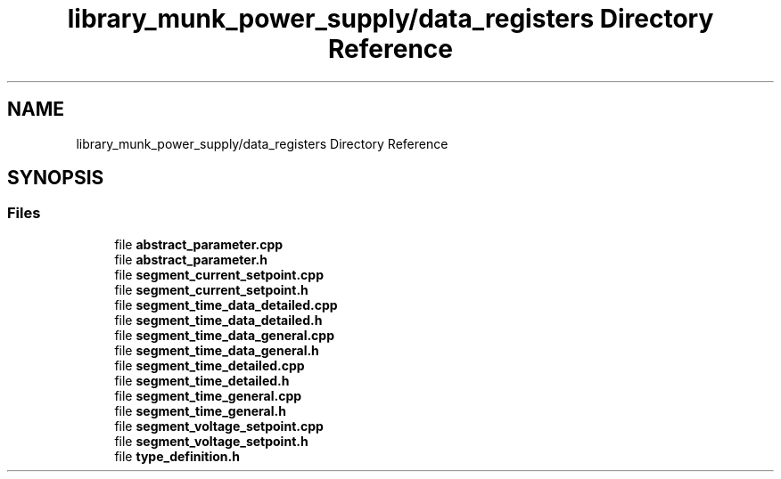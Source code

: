.TH "library_munk_power_supply/data_registers Directory Reference" 3 "Mon Jun 19 2017" "ECM Control System" \" -*- nroff -*-
.ad l
.nh
.SH NAME
library_munk_power_supply/data_registers Directory Reference
.SH SYNOPSIS
.br
.PP
.SS "Files"

.in +1c
.ti -1c
.RI "file \fBabstract_parameter\&.cpp\fP"
.br
.ti -1c
.RI "file \fBabstract_parameter\&.h\fP"
.br
.ti -1c
.RI "file \fBsegment_current_setpoint\&.cpp\fP"
.br
.ti -1c
.RI "file \fBsegment_current_setpoint\&.h\fP"
.br
.ti -1c
.RI "file \fBsegment_time_data_detailed\&.cpp\fP"
.br
.ti -1c
.RI "file \fBsegment_time_data_detailed\&.h\fP"
.br
.ti -1c
.RI "file \fBsegment_time_data_general\&.cpp\fP"
.br
.ti -1c
.RI "file \fBsegment_time_data_general\&.h\fP"
.br
.ti -1c
.RI "file \fBsegment_time_detailed\&.cpp\fP"
.br
.ti -1c
.RI "file \fBsegment_time_detailed\&.h\fP"
.br
.ti -1c
.RI "file \fBsegment_time_general\&.cpp\fP"
.br
.ti -1c
.RI "file \fBsegment_time_general\&.h\fP"
.br
.ti -1c
.RI "file \fBsegment_voltage_setpoint\&.cpp\fP"
.br
.ti -1c
.RI "file \fBsegment_voltage_setpoint\&.h\fP"
.br
.ti -1c
.RI "file \fBtype_definition\&.h\fP"
.br
.in -1c
